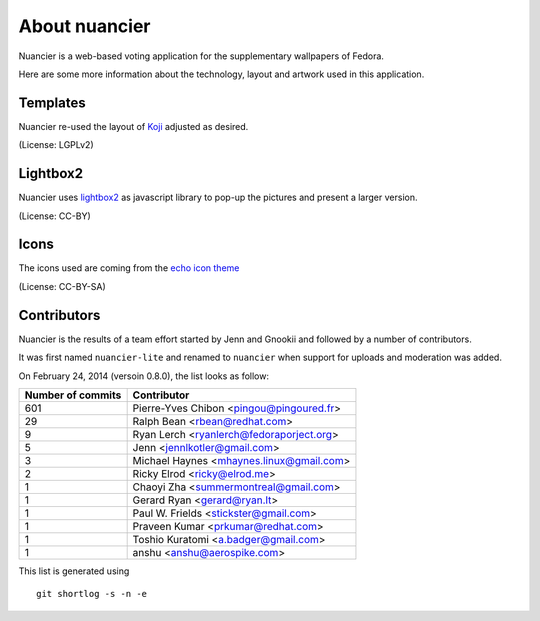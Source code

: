 About nuancier
==============

Nuancier is a web-based voting application for the supplementary
wallpapers of Fedora.

Here are some more information about the technology, layout and artwork used
in this application.


Templates
~~~~~~~~~

Nuancier re-used the layout of `Koji <https://fedorahosted.org/koji/>`_
adjusted as desired.

(License: LGPLv2)

Lightbox2
~~~~~~~~~

Nuancier uses `lightbox2 <http://lokeshdhakar.com/projects/lightbox2/>`_
as javascript library to pop-up the pictures and present a larger version.

(License: CC-BY)


Icons
~~~~~
The icons used are coming from the `echo icon theme <https://fedorahosted.org/echo-icon-theme/>`_

(License: CC-BY-SA)


Contributors
~~~~~~~~~~~~

Nuancier is the results of a team effort started by Jenn and Gnookii
and followed by a number of contributors.

It was first named ``nuancier-lite`` and renamed to ``nuancier`` when support
for uploads and moderation was added.


On February 24, 2014 (versoin 0.8.0), the list looks as follow:

=================  ===========
Number of commits  Contributor
=================  ===========
    601             Pierre-Yves Chibon <pingou@pingoured.fr>
     29             Ralph Bean <rbean@redhat.com>
      9             Ryan Lerch <ryanlerch@fedoraporject.org>
      5             Jenn <jennlkotler@gmail.com>
      3             Michael Haynes <mhaynes.linux@gmail.com>
      2             Ricky Elrod <ricky@elrod.me>
      1             Chaoyi Zha <summermontreal@gmail.com>
      1             Gerard Ryan <gerard@ryan.lt>
      1             Paul W. Frields <stickster@gmail.com>
      1             Praveen Kumar <prkumar@redhat.com>
      1             Toshio Kuratomi <a.badger@gmail.com>
      1             anshu <anshu@aerospike.com>
=================  ===========

This list is generated using

::

  git shortlog -s -n -e
